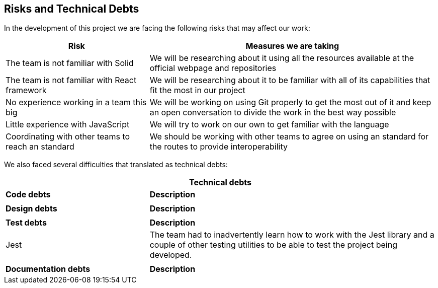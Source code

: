[[section-technical-risks]]
== Risks and Technical Debts

In the development of this project we are facing the following risks that may affect our work:

[options="header",cols="1,2"]
|===
|Risk | Measures we are taking 
|The team is not familiar with Solid| We will be researching about it using all the resources available at the official webpage and repositories
|The team is not familiar with React framework|We will be researching about it to be familiar with all of its capabilities that fit the most in our project
|No experience working in a team this big| We will be working on using Git properly to get the most out of it and keep an open conversation to divide the work in the best way possible
|Little experience with JavaScript| We will try to work on our own to get familiar with the language
|Coordinating with other teams to reach an standard| We should be working with other teams to agree on using an standard for the routes to provide interoperability

|===

We also faced several difficulties that translated as technical debts:

[options="header",cols=">1,2"]
|===
2+^|Technical debts
s|Code debts s|Description
||
s|Design debts s|Description
||
s|Test debts s|Description
|Jest|The team had to inadvertently learn how to work with the Jest library and a couple of other testing utilities to be able to test the project being developed.
||
s|Documentation debts s|Description
|===